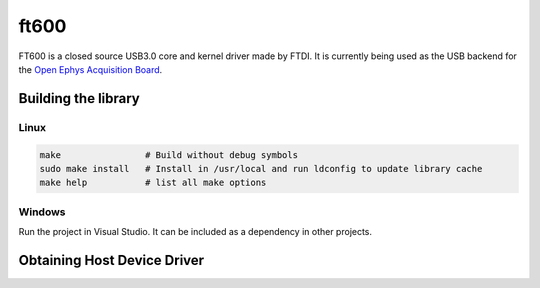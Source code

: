 .. _ft600:

ft600 
#######################################
FT600 is a closed source USB3.0 core and kernel driver made by FTDI. It is
currently being used as the USB backend for the `Open Ephys Acquisition
Board <https://open-ephys.org/acq-board>`__.

Building the library
---------------------------------------

Linux
=======================================

.. code::

    make                # Build without debug symbols
    sudo make install   # Install in /usr/local and run ldconfig to update library cache
    make help           # list all make options


Windows
=======================================
Run the project in Visual Studio. It can be included as a dependency in other
projects.

Obtaining Host Device Driver
---------------------------------------
.. todo:: Document
